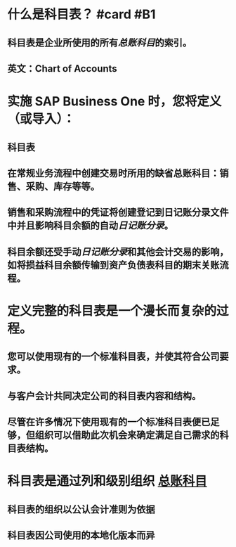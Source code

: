 * 什么是科目表？ #card #B1
:PROPERTIES:
:card-last-interval: 106.38
:card-repeats: 5
:card-ease-factor: 3
:card-next-schedule: 2022-11-01T10:29:39.793Z
:card-last-reviewed: 2022-07-18T01:29:39.793Z
:card-last-score: 5
:END:
** 科目表是企业所使用的所有[[总账科目]]的索引。
** 英文：Chart of Accounts
* 实施 SAP Business One 时，您将定义（或导入）：
** 科目表
** 在常规业务流程中创建交易时所用的缺省总账科目：销售、采购、库存等等。
** 销售和采购流程中的凭证将创建登记到日记账分录文件中并且影响科目余额的自动[[日记账分录]]。
** 科目余额还受手动[[日记账分录]]和其他会计交易的影响，如将损益科目余额传输到资产负债表科目的期末关账流程。
* 定义完整的科目表是一个漫长而复杂的过程。
** 您可以使用现有的一个标准科目表，并使其符合公司要求。
** 与客户会计共同决定公司的科目表内容和结构。
** 尽管在许多情况下使用现有的一个标准科目表便已足够，但组织可以借助此次机会来确定满足自己需求的科目表结构。
* 科目表是通过列和级别组织 [[file:./总账科目.org][总账科目]]
** 科目表的组织以公认会计准则为依据
** 科目表因公司使用的本地化版本而异